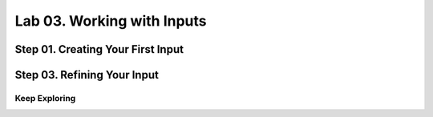 Lab 03. Working with Inputs
***************************

Step 01. Creating Your First Input
----------------------------------

.. code-block:: yaml
    :linenos:
    :emphasize-lines: 4

    formatVersion: 1
    inputs:
      tshirtsize:
        type: string
    resources:
      Cloud_Machine_1:
      type: Cloud.Machine
      properties:
        image: ubuntu
        flavor: ${input.tshirtsize}
        constraints:
          - platform: aws

Step 03. Refining Your Input
----------------------------

.. code-block:: yaml
    :linenos:
    :emphasize-lines: 5-9

    formatVersion: 1
    inputs:
      tshirtsize:
        type: string
        title: size
        enum:
          - small
          - medium
          - large
    resources:
      Cloud_Machine_1:
      type: Cloud.Machine
      properties:
        image: ubuntu
        flavor: ${input.tshirtsize}
        constraints:
          - platform: aws

Keep Exploring
==============

.. code-block:: yaml
    :linenos:
    :emphasize-lines: 10-16,21

    formatVersion: 1
    inputs:
      tshirtsize:
        type: string
        title: size
        enum:
          - small
          - medium
          - large
      count:
        type: integer
        minimum: 1
        maximum: 3
      email:
        type: string
        pattern: ^[a-zA-Z0-9.!#$%&'*+/=?^_`{|}~-]+@[a-zA-Z0-9](?:[a-zA-Z0-9-]{0,61}[a-zA-Z0-9])?(?:\.[a-zA-Z0-9](?:[a-zA-Z0-9-]{0,61}[a-zA-Z0-9])?)*$
    resources:
      Cloud_Machine_1:
      type: Cloud.Machine
      properties:
        count: ${input.count}
        image: ubuntu
        flavor: ${input.tshirtsize}
        constraints:
          - platform: aws